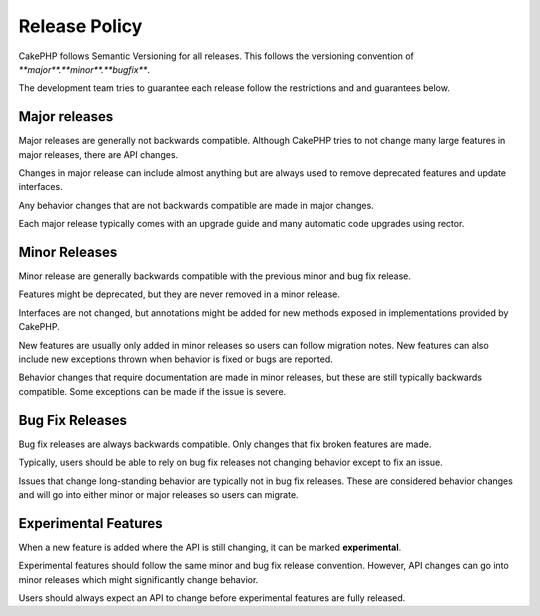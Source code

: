 Release Policy
##############

CakePHP follows Semantic Versioning for all releases. This follows the versioning
convention of `**major**.**minor**.**bugfix**`.

The development team tries to guarantee each release follow the restrictions and
and guarantees below.

Major releases
--------------

Major releases are generally not backwards compatible. Although CakePHP tries
to not change many large features in major releases, there are API changes.

Changes in major release can include almost anything but are always used to
remove deprecated features and update interfaces.

Any behavior changes that are not backwards compatible are made in major changes.

Each major release typically comes with an upgrade guide and many automatic
code upgrades using rector.

Minor Releases
--------------

Minor release are generally backwards compatible with the previous minor and bug fix
release.

Features might be deprecated, but they are never removed in a minor release.

Interfaces are not changed, but annotations might be added for new methods exposed
in implementations provided by CakePHP.

New features are usually only added in minor releases so users can follow migration
notes. New features can also include new exceptions thrown when behavior is fixed
or bugs are reported.

Behavior changes that require documentation are made in minor releases, but these are
still typically backwards compatible. Some exceptions can be made if the issue is severe.

Bug Fix Releases
----------------

Bug fix releases are always backwards compatible. Only changes that fix broken features
are made.

Typically, users should be able to rely on bug fix releases not changing behavior except
to fix an issue.

Issues that change long-standing behavior are typically not in bug fix releases. These are
considered behavior changes and will go into either minor or major releases so users can
migrate.

Experimental Features
---------------------

When a new feature is added where the API is still changing, it can be marked **experimental**.

Experimental features should follow the same minor and bug fix release convention. However,
API changes can go into minor releases which might significantly change behavior.

Users should always expect an API to change before experimental features are fully released.
